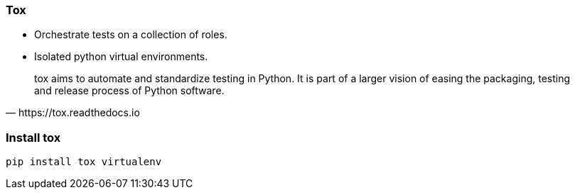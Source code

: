 
### Tox

* Orchestrate tests on a collection of roles.

* Isolated python virtual environments.

[quote, https://tox.readthedocs.io]
tox aims to automate and standardize testing in Python. It is part of a
larger vision of easing the packaging, testing and release process of Python
software.

### Install tox

----
pip install tox virtualenv
----
